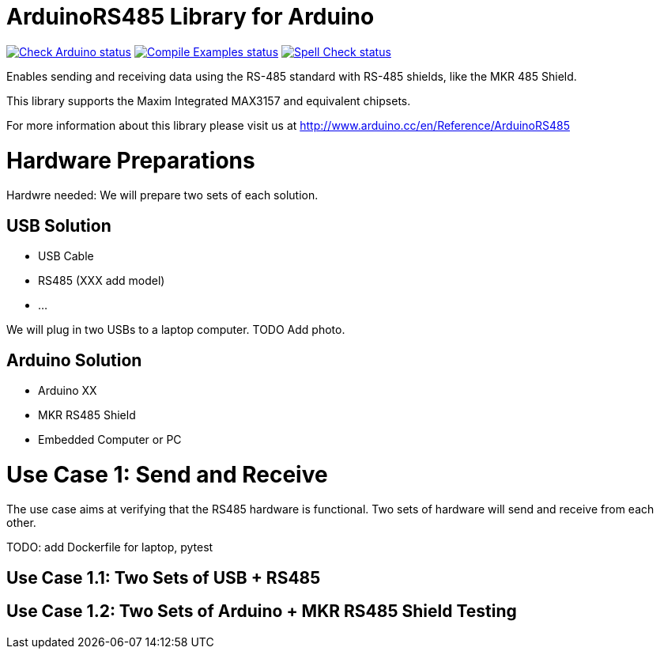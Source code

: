 :repository-owner: arduino-libraries
:repository-name: ArduinoRS485

= {repository-name} Library for Arduino =

image:https://github.com/{repository-owner}/{repository-name}/actions/workflows/check-arduino.yml/badge.svg["Check Arduino status", link="https://github.com/{repository-owner}/{repository-name}/actions/workflows/check-arduino.yml"]
image:https://github.com/{repository-owner}/{repository-name}/actions/workflows/compile-examples.yml/badge.svg["Compile Examples status", link="https://github.com/{repository-owner}/{repository-name}/actions/workflows/compile-examples.yml"]
image:https://github.com/{repository-owner}/{repository-name}/actions/workflows/spell-check.yml/badge.svg["Spell Check status", link="https://github.com/{repository-owner}/{repository-name}/actions/workflows/spell-check.yml"]

Enables sending and receiving data using the RS-485 standard with RS-485 shields, like the MKR 485 Shield.

This library supports the Maxim Integrated MAX3157 and equivalent chipsets.

For more information about this library please visit us at
http://www.arduino.cc/en/Reference/{repository-name}

# Hardware Preparations

Hardwre needed: We will prepare two sets of each solution.

## USB Solution 

* USB Cable
* RS485 (XXX add model)
* ...

We will plug in two USBs to a laptop computer.
TODO Add photo.

## Arduino Solution

* Arduino XX
* MKR RS485 Shield
* Embedded Computer or PC

# Use Case 1: Send and Receive

The use case aims at verifying that the RS485 hardware is functional.
Two sets of hardware will send and receive from each other.

TODO: add Dockerfile for laptop, pytest 

## Use Case 1.1: Two Sets of USB + RS485

## Use Case 1.2: Two Sets of Arduino + MKR RS485 Shield Testing
